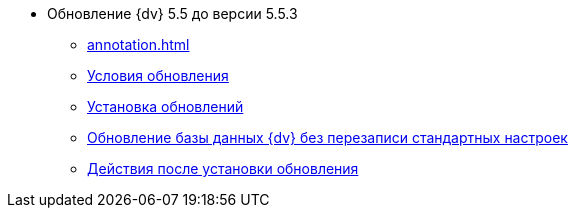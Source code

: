 * Обновление {dv} 5.5 до версии 5.5.3
** xref:annotation.adoc[]
** xref:conditions.adoc[Условия обновления]
** xref:update.adoc[Установка обновлений]
** xref:update-no-overwrite.adoc[Обновление базы данных {dv} без перезаписи стандартных настроек]
** xref:post-update.adoc[Действия после установки обновления]